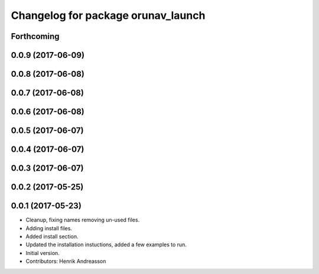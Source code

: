 ^^^^^^^^^^^^^^^^^^^^^^^^^^^^^^^^^^^
Changelog for package orunav_launch
^^^^^^^^^^^^^^^^^^^^^^^^^^^^^^^^^^^

Forthcoming
-----------

0.0.9 (2017-06-09)
------------------

0.0.8 (2017-06-08)
------------------

0.0.7 (2017-06-08)
------------------

0.0.6 (2017-06-08)
------------------

0.0.5 (2017-06-07)
------------------

0.0.4 (2017-06-07)
------------------

0.0.3 (2017-06-07)
------------------

0.0.2 (2017-05-25)
------------------

0.0.1 (2017-05-23)
------------------
* Cleanup, fixing names removing un-used files.
* Adding install files.
* Added install section.
* Updated the installation instuctions, added a few examples to run.
* Initial version.
* Contributors: Henrik Andreasson
